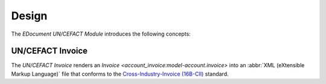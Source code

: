 ******
Design
******

The *EDocument UN/CEFACT Module* introduces the following concepts:

.. _model-edocument.uncefact.invoice:

UN/CEFACT Invoice
=================

The *UN/CEFACT Invoice* renders an `Invoice
<account_invoice:model-account.invoice>` into an :abbr:`XML (eXtensible Markup
Language)` file that conforms to the `Cross-Industry-Invoice (16B-CII)
<https://unece.org/trade/uncefact/e-invoice>`_ standard.
